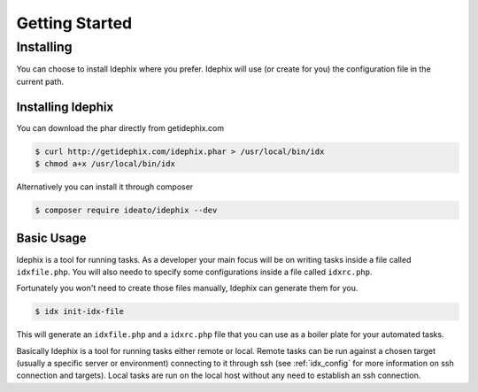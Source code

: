 ===============
Getting Started
===============

Installing
==========

You can choose to install Idephix where you prefer.
Idephix will use (or create for you) the configuration file in the current path.

Installing Idephix
******************

You can download the phar directly from getidephix.com

.. code-block:: bash

    $ curl http://getidephix.com/idephix.phar > /usr/local/bin/idx
    $ chmod a+x /usr/local/bin/idx

Alternatively you can install it through composer

.. code-block:: bash

    $ composer require ideato/idephix --dev

Basic Usage
***********

Idephix is a tool for running tasks. As a developer your main focus
will be on writing tasks inside a file called ``idxfile.php``. You will
also needo to specify some configurations inside a file called ``idxrc.php``.

Fortunately you won't need to create those files manually, Idephix can generate
them for you.

.. code-block:: bash

    $ idx init-idx-file

This will generate an ``idxfile.php`` and a ``idxrc.php`` file that you can
use as a boiler plate for your automated tasks.

Basically Idephix is a tool for running tasks either remote or local. Remote tasks
can be run against a chosen target (usually a specific server or environment) connecting
to it through ssh (see :ref:`idx_config` for more information on ssh connection and targets).
Local tasks are run on the local host without any need to establish an ssh connection.